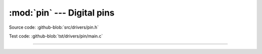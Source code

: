 :mod:`pin` --- Digital pins
===========================

.. module:: pin
   :synopsis: Digital pins.

Source code: :github-blob:`src/drivers/pin.h`

Test code: :github-blob:`tst/drivers/pin/main.c`

----------------------------------------------

.. doxygenfile:: drivers/pin.h
   :project: simba
